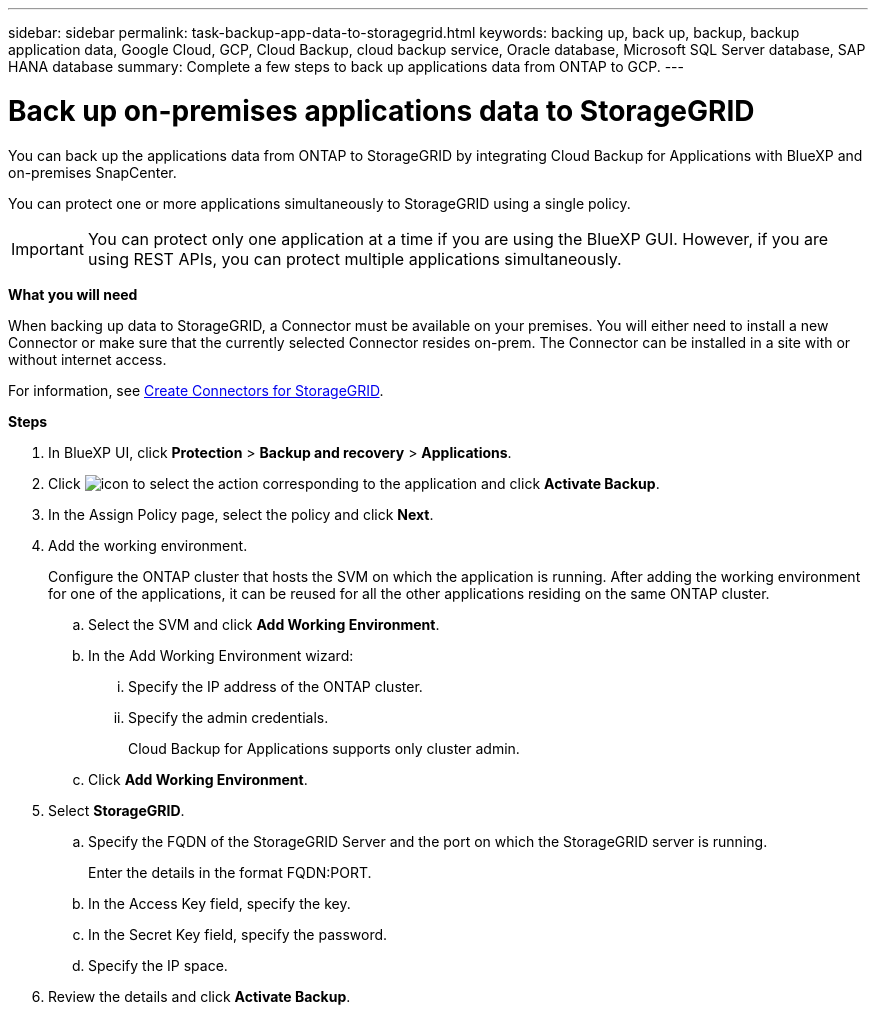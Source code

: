 ---
sidebar: sidebar
permalink: task-backup-app-data-to-storagegrid.html
keywords: backing up, back up, backup, backup application data, Google Cloud, GCP, Cloud Backup, cloud backup service, Oracle database, Microsoft SQL Server database, SAP HANA database
summary: Complete a few steps to back up applications data from ONTAP to GCP.
---

= Back up on-premises applications data to StorageGRID
:hardbreaks:
:nofooter:
:icons: font
:linkattrs:
:imagesdir: ./media/

[.lead]

You can back up the applications data from ONTAP to StorageGRID by integrating Cloud Backup for Applications with BlueXP and on-premises SnapCenter.

You can protect one or more applications simultaneously to StorageGRID using a single policy.

IMPORTANT: You can protect only one application at a time if you are using the BlueXP GUI. However, if you are using REST APIs, you can protect multiple applications simultaneously.

*What you will need*

When backing up data to StorageGRID, a Connector must be available on your premises. You will either need to install a new Connector or make sure that the currently selected Connector resides on-prem. The Connector can be installed in a site with or without internet access.

For information, see link:task-backup-onprem-private-cloud.html#creating-or-switching-connectors[Create Connectors for StorageGRID].

*Steps*

. In BlueXP UI, click *Protection* > *Backup and recovery* > *Applications*.
. Click image:icon-action.png[icon to select the action] corresponding to the application and click *Activate Backup*.
. In the Assign Policy page, select the policy and click *Next*.
. Add the working environment.
+
Configure the ONTAP cluster that hosts the SVM on which the application is running. After adding the working environment for one of the applications, it can be reused for all the other applications residing on the same ONTAP cluster.
+
.. Select the SVM and click *Add Working Environment*.
.. In the Add Working Environment wizard:
... Specify the IP address of the ONTAP cluster.
... Specify the admin credentials.
+
Cloud Backup for Applications supports only cluster admin.
.. Click *Add Working Environment*.
. Select *StorageGRID*.
.. Specify the FQDN of the StorageGRID Server and the port on which the StorageGRID server is running.
+
Enter the details in the format FQDN:PORT.
.. In the Access Key field, specify the key.
.. In the Secret Key field, specify the password.
.. Specify the IP space.
. Review the details and click *Activate Backup*.
